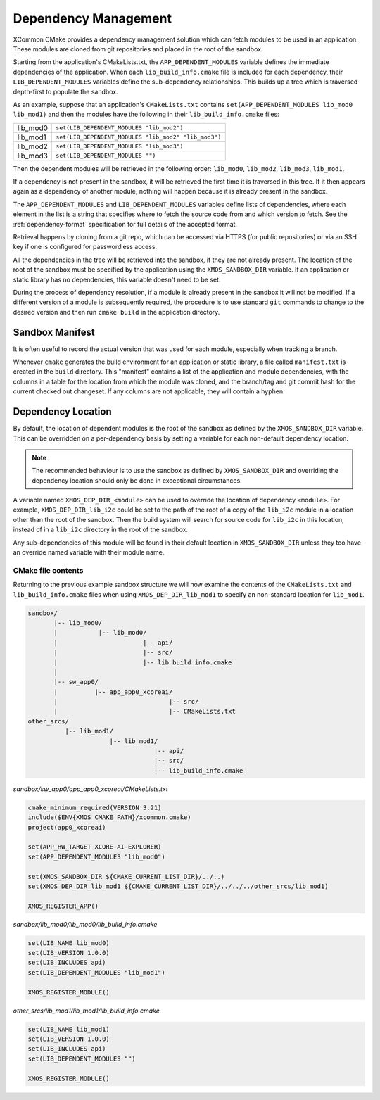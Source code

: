 Dependency Management
---------------------

XCommon CMake provides a dependency management solution which can fetch modules to be used in an
application. These modules are cloned from git repositories and placed in the root of the sandbox.

Starting from the application's CMakeLists.txt, the ``APP_DEPENDENT_MODULES`` variable defines the immediate
dependencies of the application. When each ``lib_build_info.cmake`` file is included for each dependency, their
``LIB_DEPENDENT_MODULES`` variables define the sub-dependency relationships. This builds up a tree which is
traversed depth-first to populate the sandbox.

As an example, suppose that an application's ``CMakeLists.txt`` contains ``set(APP_DEPENDENT_MODULES lib_mod0 lib_mod1)``
and then the modules have the following in their ``lib_build_info.cmake`` files:

========  ====================================================
lib_mod0  ``set(LIB_DEPENDENT_MODULES "lib_mod2")``
lib_mod1  ``set(LIB_DEPENDENT_MODULES "lib_mod2" "lib_mod3")``
lib_mod2  ``set(LIB_DEPENDENT_MODULES "lib_mod3")``
lib_mod3  ``set(LIB_DEPENDENT_MODULES "")``
========  ====================================================

Then the dependent modules will be retrieved in the following order: ``lib_mod0``, ``lib_mod2``, ``lib_mod3``, ``lib_mod1``.

If a dependency is not present in the sandbox, it will be retrieved the first time it is traversed in this tree.
If it then appears again as a dependency of another module, nothing will happen because it is already present
in the sandbox.

The ``APP_DEPENDENT_MODULES`` and ``LIB_DEPENDENT_MODULES`` variables define lists of dependencies, where each
element in the list is a string that specifies where to fetch the source code from and which version to fetch.
See the :ref:`dependency-format` specification for full details of the accepted format.

Retrieval happens by cloning from a git repo, which can be accessed via HTTPS (for public repositories) or via
an SSH key if one is configured for passwordless access.

All the dependencies in the tree will be retrieved into the sandbox, if they are not already present. The location
of the root of the sandbox must be specified by the application using the ``XMOS_SANDBOX_DIR`` variable. If an
application or static library has no dependencies, this variable doesn't need to be set.

During the process of dependency resolution, if a module is already present in the sandbox it will not be modified.
If a different version of a module is subsequently required, the procedure is to use standard ``git`` commands to
change to the desired version and then run ``cmake build`` in the application directory.

Sandbox Manifest
^^^^^^^^^^^^^^^^

It is often useful to record the actual version that was used for each module, especially when tracking a branch.

Whenever ``cmake`` generates the build environment for an application or static library, a file called ``manifest.txt``
is created in the ``build`` directory. This "manifest" contains a list of the application and module dependencies, with the
columns in a table for the location from which the module was cloned, and the branch/tag and git commit hash for the
current checked out changeset. If any columns are not applicable, they will contain a hyphen.

Dependency Location
^^^^^^^^^^^^^^^^^^^

By default, the location of dependent modules is the root of the sandbox as defined by the ``XMOS_SANDBOX_DIR``
variable. This can be overridden on a per-dependency basis by setting a variable for each non-default dependency
location.

.. note::
    The recommended behaviour is to use the sandbox as defined by ``XMOS_SANDBOX_DIR`` and overriding the dependency
    location should only be done in exceptional circumstances.

A variable named ``XMOS_DEP_DIR_<module>`` can be used to override the location of dependency ``<module>``.
For example, ``XMOS_DEP_DIR_lib_i2c`` could be set to the path of the root of a copy of the ``lib_i2c`` module in
a location other than the root of the sandbox. Then the build system will search for source code for ``lib_i2c`` in
this location, instead of in a ``lib_i2c`` directory in the root of the sandbox.

Any sub-dependencies of this module will be found in their default location in ``XMOS_SANDBOX_DIR`` unless they
too have an override named variable with their module name.

CMake file contents
"""""""""""""""""""

Returning to the previous example sandbox structure we will now examine the contents of the ``CMakeLists.txt``
and ``lib_build_info.cmake`` files when using ``XMOS_DEP_DIR_lib_mod1`` to specify an non-standard location for
``lib_mod1``.

.. code-block::

    sandbox/
           |-- lib_mod0/
           |           |-- lib_mod0/
           |                       |-- api/
           |                       |-- src/
           |                       |-- lib_build_info.cmake
           |
           |-- sw_app0/
           |          |-- app_app0_xcoreai/
           |                              |-- src/
           |                              |-- CMakeLists.txt
    other_srcs/
              |-- lib_mod1/
                          |-- lib_mod1/
                                      |-- api/
                                      |-- src/
                                      |-- lib_build_info.cmake

`sandbox/sw_app0/app_app0_xcoreai/CMakeLists.txt`

.. code-block:: cmake

    cmake_minimum_required(VERSION 3.21)
    include($ENV{XMOS_CMAKE_PATH}/xcommon.cmake)
    project(app0_xcoreai)

    set(APP_HW_TARGET XCORE-AI-EXPLORER)
    set(APP_DEPENDENT_MODULES "lib_mod0")

    set(XMOS_SANDBOX_DIR ${CMAKE_CURRENT_LIST_DIR}/../..)
    set(XMOS_DEP_DIR_lib_mod1 ${CMAKE_CURRENT_LIST_DIR}/../../../other_srcs/lib_mod1)

    XMOS_REGISTER_APP()

`sandbox/lib_mod0/lib_mod0/lib_build_info.cmake`

.. code-block:: cmake

    set(LIB_NAME lib_mod0)
    set(LIB_VERSION 1.0.0)
    set(LIB_INCLUDES api)
    set(LIB_DEPENDENT_MODULES "lib_mod1")

    XMOS_REGISTER_MODULE()

`other_srcs/lib_mod1/lib_mod1/lib_build_info.cmake`

.. code-block:: cmake

    set(LIB_NAME lib_mod1)
    set(LIB_VERSION 1.0.0)
    set(LIB_INCLUDES api)
    set(LIB_DEPENDENT_MODULES "")

    XMOS_REGISTER_MODULE()
